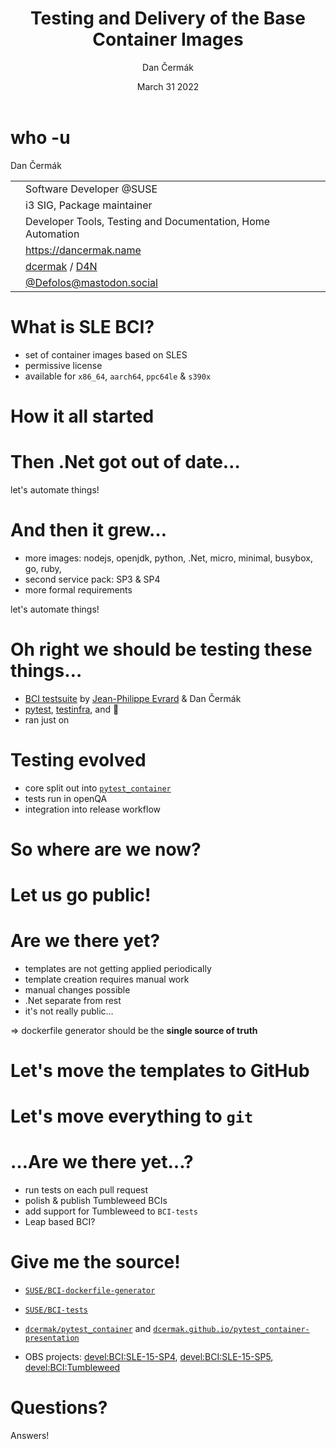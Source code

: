 # -*- org-confirm-babel-evaluate: nil; -*-
#+AUTHOR: Dan Čermák
#+DATE: March 31 2022
#+EMAIL: dcermak@suse.com
#+TITLE: Testing and Delivery of the Base Container Images
# #+SUBTITLE: Testing Container Images with Python and Pytest

#+REVEAL_ROOT: ./node_modules/reveal.js/
#+REVEAL_THEME: simple
#+REVEAL_PLUGINS: (highlight notes history)
#+OPTIONS: toc:nil
#+REVEAL_DEFAULT_FRAG_STYLE: appear
#+REVEAL_INIT_OPTIONS: transition: 'none', hash: true
#+OPTIONS: num:nil toc:nil center:nil reveal_title_slide:nil
#+REVEAL_EXTRA_CSS: ./node_modules/@fortawesome/fontawesome-free/css/all.min.css
#+REVEAL_EXTRA_CSS: ./custom-style.css
#+REVEAL_HIGHLIGHT_CSS: ./node_modules/reveal.js/plugin/highlight/zenburn.css

#+REVEAL_TITLE_SLIDE: <h2 class="title">%t</h2>
#+REVEAL_TITLE_SLIDE: <p class="subtitle" style="color: Gray;">%s</p>
#+REVEAL_TITLE_SLIDE: <p class="author">%a</p>
#+REVEAL_TITLE_SLIDE: <div style="float:left"><a href="https://www.devconf.info/cz/" target="_blank"><img src="./media/devconf-cz-bw.svg" height="50px"/></a></div>
#+REVEAL_TITLE_SLIDE: <div style="float:right;font-size:35px;"><p xmlns:dct="http://purl.org/dc/terms/" xmlns:cc="http://creativecommons.org/ns#"><a href="https://creativecommons.org/licenses/by/4.0" target="_blank" rel="license noopener noreferrer" style="display:inline-block;">
#+REVEAL_TITLE_SLIDE: CC BY 4.0 <i class="fab fa-creative-commons"></i> <i class="fab fa-creative-commons-by"></i></a></p></div>

* who -u

Dan Čermák

@@html: <div style="float:center">@@
@@html: <table class="who-table">@@
@@html: <tr><td><i class="fab fa-suse"></i></td><td> Software Developer @SUSE</td></tr>@@
@@html: <tr><td><i class="fab fa-fedora"></i></td><td> i3 SIG, Package maintainer</td></tr>@@
@@html: <tr><td><i class="far fa-heart"></i></td><td> Developer Tools, Testing and Documentation, Home Automation</td></tr>@@
@@html: <tr></tr>@@
@@html: <tr></tr>@@
@@html: <tr><td><i class="fa-solid fa-globe"></i></td><td> <a href="https://dancermak.name/">https://dancermak.name</a></td></tr>@@
@@html: <tr><td><i class="fab fa-github"></i></td><td> <a href="https://github.com/dcermak/">dcermak</a> / <a href="https://github.com/D4N/">D4N</a></td></tr>@@
@@html: <tr><td><i class="fab fa-mastodon"></i></td><td> <a href="https://mastodon.social/@Defolos">@Defolos@mastodon.social</a></td></tr>@@
@@html: </table>@@
@@html: </div>@@


* What is SLE BCI?

#+ATTR_REVEAL: :frag (appear)
- set of container images based on SLES
- permissive license
- available for =x86_64=, =aarch64=, =ppc64le= & =s390x=


* How it all started

@@html: <img src="./media/initial_setup.svg"/>@@


* Then .Net got out of date…

#+ATTR_REVEAL: :frag (appear) :frag_idx 1
let's automate things!

#+ATTR_REVEAL: :frag (appear) :frag_idx 2
@@html: <img src="./media/dotnet_updater.svg"/>@@


* And then it grew…
#+ATTR_REVEAL: :frag (appear)
- more images: nodejs, openjdk, python, .Net, micro, minimal, busybox, go, ruby,
- second service pack: SP3 & SP4
- more formal requirements

#+REVEAL: split
#+ATTR_REVEAL: :frag (appear) :frag_idx 1
let's automate things!

#+ATTR_REVEAL: :frag (appear) :frag_idx 2
@@html: <img src="./media/build_recipe_generator.svg"/>@@


* Oh right we should be testing these things…

#+ATTR_REVEAL: :frag (appear)
- [[https://github.com/SUSE/BCI-tests/][BCI testsuite]] by [[https://github.com/evrardjp][Jean-Philippe Evrard]] & Dan Čermák
- [[https://pytest.org/][pytest]], [[https://testinfra.readthedocs.io/][testinfra]], @@html:<i class="fa-solid fa-tape"></i>@@ and 🧙
- ran just on @@html:<i class="fa-brands fa-github"></i>@@

#+REVEAL: split

#+ATTR_REVEAL: :frag (appear)
@@html: <img src="./media/container_tests.svg"/>@@


* Testing evolved
#+ATTR_REVEAL: :frag (appear)
- core split out into [[https://github.com/dcermak/pytest_container][=pytest_container=]]
- tests run in openQA
- integration into release workflow


* So where are we now?

#+ATTR_REVEAL: :frag (appear)
@@html: <img src="./media/BCI_release_and_qa.svg"/>@@


* Let us go public!

#+ATTR_REVEAL: :frag (appear)
@@html: <img src="./media/BCI_release_and_qa_with_OBS.svg"/>@@


* Are we there yet?

#+ATTR_REVEAL: :frag (appear)
- templates are not getting applied periodically
- template creation requires manual work
- manual changes possible
- .Net separate from rest
- it's not really public…

#+ATTR_REVEAL: :frag (appear)
\Rightarrow dockerfile generator should be the *single source of truth*


* Let's move the templates to GitHub

#+ATTR_REVEAL: :frag (appear)
@@html: <img src="./media/github_workflow.svg"/>@@

#+REVEAL: split
@@html: <img src="./media/github_workflow_2.svg"/>@@

#+REVEAL: split
@@html: <img src="./media/github_workflow_3.svg"/>@@

#+REVEAL: split
@@html: <img src="./media/github_workflow_4.svg"/>@@

#+REVEAL: split
@@html: <img src="./media/bot_report_on_scratch_build.png"/>@@


* Let's move *everything* to ~git~

#+ATTR_REVEAL: :frag (appear)
@@html: <img src="./media/github_deploy_workflow.svg"/>@@

#+REVEAL: split
@@html: <img src="./media/github_deploy_workflow_1.svg"/>@@

#+REVEAL: split
@@html: <img src="./media/github_deploy_workflow_2.svg"/>@@

#+REVEAL: split
@@html: <img src="./media/github_deploy_workflow_3.svg"/>@@


* …Are we there yet…?

#+ATTR_REVEAL: :frag (appear)
@@html: <img src="./media/BCI_release_and_qa_with_OBS_and_GH.svg"/>@@

#+REVEAL: split
#+ATTR_REVEAL: :frag (appear)
- run tests on each pull request
- polish & publish Tumbleweed BCIs
- add support for Tumbleweed to =BCI-tests=
- Leap based BCI?



* Give me the source!

- @@html: <i class="fab fa-github"></i>@@ [[https://github.com/SUSE/BCI-dockerfile-generator][=SUSE/BCI-dockerfile-generator=]]

- @@html: <i class="fab fa-github"></i>@@ [[https://github.com/SUSE/BCI-tests][=SUSE/BCI-tests=]]

- @@html: <i class="fab fa-github"></i>@@ [[https://github.com/dcermak/pytest_container][=dcermak/pytest_container=]] and @@html:<i class="fa-solid fa-person-chalkboard"></i>@@ [[https://dcermak.github.io/pytest_container-presentation/pytest_container.html][=dcermak.github.io/pytest_container-presentation=]]

- OBS projects: [[https://build.opensuse.org/project/show/devel:BCI:SLE-15-SP4][devel:BCI:SLE-15-SP4]], [[https://build.opensuse.org/project/show/devel:BCI:SLE-15-SP5][devel:BCI:SLE-15-SP5]], [[https://build.opensuse.org/project/show/devel:BCI:Tumbleweed][devel:BCI:Tumbleweed]]


* Questions?

#+ATTR_REVEAL: :frag (appear)
Answers!
